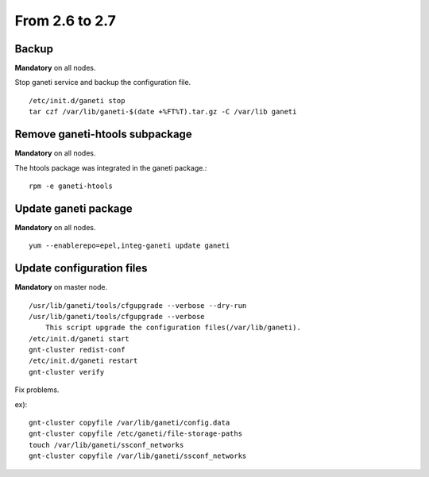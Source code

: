 From 2.6 to 2.7
===============

Backup
++++++

**Mandatory** on all nodes.

Stop ganeti service and backup the configuration file.

::

  /etc/init.d/ganeti stop
  tar czf /var/lib/ganeti-$(date +%FT%T).tar.gz -C /var/lib ganeti

Remove ganeti-htools subpackage
+++++++++++++++++++++++++++++++

**Mandatory** on all nodes.

The htools package was integrated in the ganeti package.::

  rpm -e ganeti-htools

Update ganeti package
+++++++++++++++++++++

**Mandatory** on all nodes.

::

  yum --enablerepo=epel,integ-ganeti update ganeti

Update configuration files
++++++++++++++++++++++++++

**Mandatory** on master node.

::

  /usr/lib/ganeti/tools/cfgupgrade --verbose --dry-run
  /usr/lib/ganeti/tools/cfgupgrade --verbose
      This script upgrade the configuration files(/var/lib/ganeti).
  /etc/init.d/ganeti start
  gnt-cluster redist-conf
  /etc/init.d/ganeti restart
  gnt-cluster verify

Fix problems.

ex)::

  gnt-cluster copyfile /var/lib/ganeti/config.data
  gnt-cluster copyfile /etc/ganeti/file-storage-paths
  touch /var/lib/ganeti/ssconf_networks
  gnt-cluster copyfile /var/lib/ganeti/ssconf_networks

